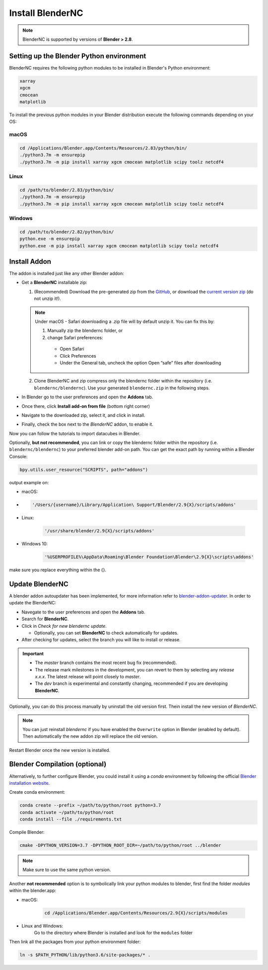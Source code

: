 =================
Install BlenderNC
=================

.. note::
    BlenderNC is supported by versions of **Blender > 2.8**.

Setting up the Blender Python environment
=========================================

BlenderNC requires the following python modules to be installed in Blender's Python environment:

.. code-block:: bash

    xarray
    xgcm
    cmocean
    matplotlib


To install the previous python modules in your Blender distribution execute the
following commands depending on your OS:

macOS
-----

.. code-block:: bash

    cd /Applications/Blender.app/Contents/Resources/2.83/python/bin/
    ./python3.7m -m ensurepip
    ./python3.7m -m pip install xarray xgcm cmocean matplotlib scipy toolz netcdf4

Linux
-----

.. code-block:: bash

    cd /path/to/blender/2.83/python/bin/
    ./python3.7m -m ensurepip
    ./python3.7m -m pip install xarray xgcm cmocean matplotlib scipy toolz netcdf4

Windows
-------

.. code-block:: bash

    cd /path/to/blender/2.82/python/bin/
    python.exe -m ensurepip
    python.exe -m pip install xarray xgcm cmocean matplotlib scipy toolz netcdf4

Install Addon
=============

The addon is installed just like any other Blender addon:

* Get a **BlenderNC** installable zip:

  1. (Recommended) Download the pre-generated zip from the `GitHub <https://github.com/blendernc/blendernc-zip-install>`_, or download the `current version zip <https://github.com/blendernc/blendernc-zip-install/raw/master/blendernc.zip>`_ (do not unzip it!).

  .. note::
      Under macOS - Safari downloading a .zip file will by default unzip it. You can fix this by:

      #. Manually zip the blendernc folder, or

      #. change Safari preferences:

        * Open Safari

        * Click Preferences

        * Under the General tab, uncheck the option Open “safe” files after downloading


  2. Clone BlenderNC and zip compress only the blendernc folder within the repository (i.e. ``blendernc/blendernc``). Use your generated ``blendernc.zip`` in the following steps.

* In Blender go to the user preferences and open the **Addons** tab.

* Once there, click **Install add-on from file** (bottom right corner)

* Navigate to the downloaded zip, select it, and click in install.

* Finally, check the box next to the `BlenderNC` addon, to enable it.


.. image:: ../images/addon_settings.png
    :width: 80%
    :alt: Install Addon

Now you can follow the tutorials to import datacubes in Blender.

Optionally, **but not recommended**, you can link or copy the blendernc folder within the repository (i.e. ``blendernc/blendernc``) to your preferred blender add-on path. You can get the exact path by running within a Blender Console:

.. code-block:: python

    bpy.utils.user_resource("SCRIPTS", path="addons")

output example on:

- macOS:
-
    .. code-block:: bash

        '/Users/{username}/Library/Application\ Support/Blender/2.9{X}/scripts/addons'

- Linux:

    .. code-block:: bash

        '/usr/share/blender/2.9{X}/scripts/addons'

- Windows 10:

    .. code-block:: bash

        '%USERPROFILE%\AppData\Roaming\Blender Foundation\Blender\2.9{X}\scripts\addons'

make sure you replace everything within the {}.

Update BlenderNC
================

A blender addon autoupdater has been implemented, for more information refer to
`blender-addon-updater <https://github.com/CGCookie/blender-addon-updater>`_. In order to update the BlenderNC:

- Navegate to the user preferences and open the **Addons** tab.

- Search for **BlenderNC**.

- Click in *Check for new blendernc update*.

  * Optionally, you can set **BlenderNC** to check automatically for updates.

- After checking for updates, select the branch you will like to install or release.


.. image:: ../images/addon_update.png
  :width: 80%
  :alt: Update Addon

.. important::
    - The `master` branch contains the most recent bug fix (recommended).
    - The release mark milestones in the development, you can revert to them by selecting any `release x.x.x`. The latest release will point closely to `master`.
    - The `dev` branch is experimental and constantly changing, recommended if you are developing **BlenderNC**.


Optionally, you can do this process manually by uninstall the old version first. Thein install the new version of `BlenderNC`.

.. note:: You can just reinstall `blendernc` if you have enabled the ``Overwrite`` option in Blender (enabled by default). Then automatically the new addon zip will replace the old version.

Restart Blender once the new version is installed.

Blender Compilation (optional)
==============================

Alternatively, to further configure Blender, you could install it using a `conda` environment by following the official `Blender installation website
<https://wiki.blender.org/index.php/Dev:Doc/Building_Blender/>`_.

Create conda environment:

.. code-block:: bash

    conda create --prefix ~/path/to/python/root python=3.7
    conda activate ~/path/to/python/root
    conda install --file ./requirements.txt

Compile Blender:

.. code-block:: bash

    cmake -DPYTHON_VERSION=3.7 -DPYTHON_ROOT_DIR=~/path/to/python/root ../blender

.. note::
    Make sure to use the same python version.

Another **not recommended** option is to symbolically link your python modules to blender, first find the folder `modules` within the blender.app:

- macOS:

    .. code-block:: bash

        cd /Applications/Blender.app/Contents/Resources/2.9{X}/scripts/modules

- Linux and Windows:
    Go to the directory where Blender is installed and look for the ``modules`` folder


Then link all the packages from your python environment folder:

.. code-block:: bash

    ln -s $PATH_PYTHON/lib/python3.6/site-packages/* .
